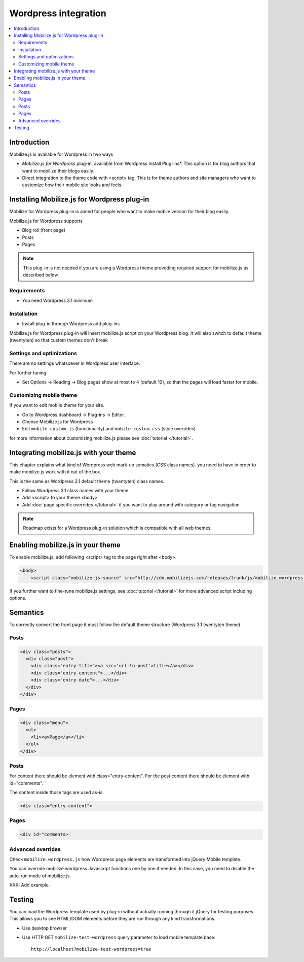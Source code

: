 =============================
 Wordpress integration
=============================

.. contents :: :local:

Introduction
============

Mobilize.js is available for Wordpress in two ways 

* *Mobilize.js for Wordpress* plug-in, available from Wordpress Install Plug-ins*. This
  option is for blog authors that want to mobilize their blogs easily.
  
* Direct integration to the theme code with <script> tag. This is for theme authors
  and site managers who want to customize how their mobile site looks and feels.

Installing Mobilize.js for Wordpress plug-in
==============================================

Mobilize for Wordpress plug-in is aimed for people who want
to make mobile version for their blog easily.

Mobilize.js for Wordpress supports

* Blog roll (front page)

* Posts

* Pages

.. note ::

    This plug-in is not needed if you are using a Wordpress theme provoding
    required support for mobilize.js as described below. 


Requirements
------------

* You need Wordpress 3.1 minimum

Installation
-------------

* Install plug-in through Wordpress add plug-ins

Mobilize.js for Wordpress plug-in will insert mobilize.js script on your Wordpress
blog. It will also switch to default theme (twentyten) so that custom themes
don't break 

Settings and optimizations
-----------------------------

There are no settings whatsoever in Wordpress user interface.

For further tuning

* Set Options -> Reading -> Blog pages show at most to 4 (default 10), so that the
  pages will load faster for mobile.
  
Customizing mobile theme
---------------------------

If you want to edit mobile theme for your site.

* Go to Wordpress dashboard -> Plug-ins -> Editor.

* Choose Mobilize.js for Wordpress

* Edit ``mobile-custom.js`` (functionality) and ``mobile-custom.css`` (style overrides)

for more information about customizing 
mobilize.js please see :doc:`tutorial </tutorial>`.   

Integrating mobilize.js with your theme
=========================================

This chapter explains what kind of Wordpress web mark-up sematics (CSS class names).
you need to have in order to make mobilize.js work with it out of the box.

This is the same as Wordpress 3.1 default theme (twentyten) class names.

* Follow Wordpress 3.1 class names with your theme

* Add <script> to your theme <body>

* Add :doc:`page specific overrides </tutorial>`
  if you want to play around with category or tag navigation 

.. note ::
    
    Roadmap exists for a Wordpress plug-in solution which is compatible with all web themes.

Enabling mobilize.js in your theme
===================================

To enable mobilize.js, add following <script> tag to the page right after <body>.

.. code-block:: html

    <body>
        <script class="mobilize-js-source" src="http://cdn.mobilizejs.com/releases/trunk/js/mobilize.wordpress.min.js"></script>

If you further want to fine-tune mobilize.js settings,
see :doc:`tutorial </tutorial>` for more advanced script
including options.



Semantics
=====================

To correctly convert the front page it must follow the default theme structure
(Wordpress 3.1 twentyten theme). 
 
Posts
-----
.. code-block:: html

    <div class="posts">
      <div class="post">
        <div class="entry-title"><a src='url-to-post'>title</a></div>
        <div class="entry-content">...</div>
        <div class="entry-date">...</div>
      </div>
    </div>

Pages
-----

.. code-block:: html
    
    <div class="menu">
      <ul>
        <li><a>Page</a></li>
      </ul>
    </div>

Posts
----------

For content there should be element with class="entry-content".
For the post content there should be element with id="comments".

The content inside those tags are used as-is.

.. code-block:: html

    <div class="entry-content">

Pages
-----------

.. code-block:: html

    <div id="comments>

Advanced overrides
--------------------

Check ``mobilize.wordpress.js`` how Wordpress page elements
are transformed into jQuery Mobile template.

You can override mobilize.wordpress Javascript functions one by one if needed.
In this case, you need to disable the auto-run mode of mobilize.js.

XXX: Add example.

Testing
=========

You can load the Wordpress template used by plug-in without actually running through it jQuery for testing purposes.
This allows you to see HTML/DOM elements before they are run through any kind transformations.

* Use desktop browser

* Use HTTP GET ``mobilize-test-wordpress`` query parameter to load mobile template base::
 
    http://localhost?mobilize-test-wordpress=true